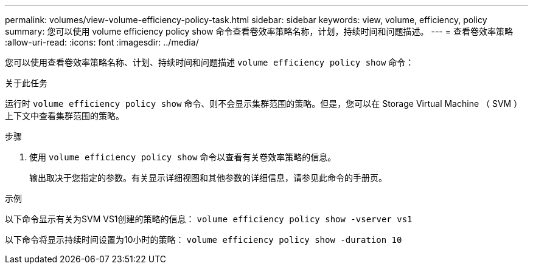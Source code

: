 ---
permalink: volumes/view-volume-efficiency-policy-task.html 
sidebar: sidebar 
keywords: view, volume, efficiency, policy 
summary: 您可以使用 volume efficiency policy show 命令查看卷效率策略名称，计划，持续时间和问题描述。 
---
= 查看卷效率策略
:allow-uri-read: 
:icons: font
:imagesdir: ../media/


[role="lead"]
您可以使用查看卷效率策略名称、计划、持续时间和问题描述 `volume efficiency policy show` 命令：

.关于此任务
运行时 `volume efficiency policy show` 命令、则不会显示集群范围的策略。但是，您可以在 Storage Virtual Machine （ SVM ）上下文中查看集群范围的策略。

.步骤
. 使用 `volume efficiency policy show` 命令以查看有关卷效率策略的信息。
+
输出取决于您指定的参数。有关显示详细视图和其他参数的详细信息，请参见此命令的手册页。



.示例
以下命令显示有关为SVM VS1创建的策略的信息： `volume efficiency policy show -vserver vs1`

以下命令将显示持续时间设置为10小时的策略： `volume efficiency policy show -duration 10`

